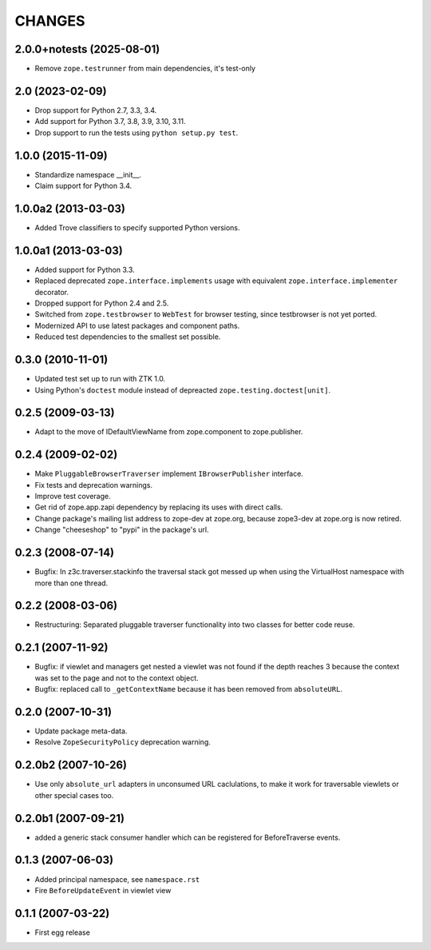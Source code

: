 =======
CHANGES
=======

2.0.0+notests (2025-08-01)
--------------------------

- Remove ``zope.testrunner`` from main dependencies, it's test-only


2.0 (2023-02-09)
----------------

- Drop support for Python 2.7, 3.3, 3.4.

- Add support for Python 3.7, 3.8, 3.9, 3.10, 3.11.

- Drop support to run the tests using ``python setup.py test``.


1.0.0 (2015-11-09)
------------------

- Standardize namespace __init__.

- Claim support for Python 3.4.


1.0.0a2 (2013-03-03)
--------------------

- Added Trove classifiers to specify supported Python versions.


1.0.0a1 (2013-03-03)
--------------------

- Added support for Python 3.3.

- Replaced deprecated ``zope.interface.implements`` usage with equivalent
  ``zope.interface.implementer`` decorator.

- Dropped support for Python 2.4 and 2.5.

- Switched from ``zope.testbrowser`` to ``WebTest`` for browser testing, since
  testbrowser is not yet ported.

- Modernized API to use latest packages and component paths.

- Reduced test dependencies to the smallest set possible.


0.3.0 (2010-11-01)
------------------

- Updated test set up to run with ZTK 1.0.

- Using Python's ``doctest`` module instead of depreacted
  ``zope.testing.doctest[unit]``.


0.2.5 (2009-03-13)
------------------

- Adapt to the move of IDefaultViewName from zope.component to zope.publisher.

0.2.4 (2009-02-02)
------------------

- Make ``PluggableBrowserTraverser`` implement ``IBrowserPublisher``
  interface.
- Fix tests and deprecation warnings.
- Improve test coverage.
- Get rid of zope.app.zapi dependency by replacing its uses with direct
  calls.
- Change package's mailing list address to zope-dev at zope.org,
  because zope3-dev at zope.org is now retired.
- Change "cheeseshop" to "pypi" in the package's url.

0.2.3 (2008-07-14)
------------------

- Bugfix: In z3c.traverser.stackinfo the traversal stack got messed up
  when using the VirtualHost namespace with more than one thread.

0.2.2 (2008-03-06)
------------------

- Restructuring: Separated pluggable traverser functionality into two classes
  for better code reuse.


0.2.1 (2007-11-92)
------------------

- Bugfix: if viewlet and managers get nested a viewlet was not found if
  the depth reaches 3 because the context was set to the page and not
  to the context object.

- Bugfix: replaced call to ``_getContextName`` because it has been removed
  from ``absoluteURL``.


0.2.0 (2007-10-31)
------------------

- Update package meta-data.

- Resolve ``ZopeSecurityPolicy`` deprecation warning.


0.2.0b2 (2007-10-26)
--------------------

- Use only ``absolute_url`` adapters in unconsumed URL caclulations, to
  make it work for traversable viewlets or other special cases too.


0.2.0b1 (2007-09-21)
--------------------

- added a generic stack consumer handler which can be registered for
  BeforeTraverse events.


0.1.3 (2007-06-03)
------------------

- Added principal namespace, see ``namespace.rst``

- Fire ``BeforeUpdateEvent`` in viewlet view


0.1.1 (2007-03-22)
------------------

- First egg release


